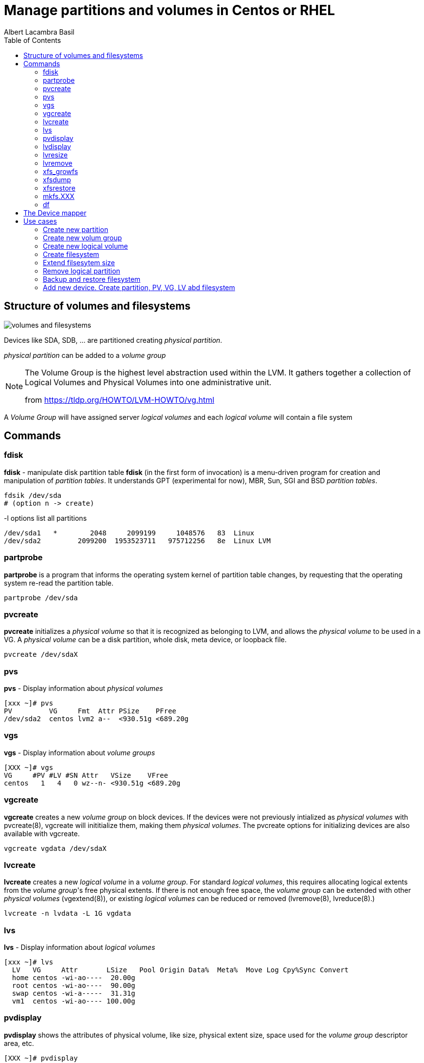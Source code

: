 = Manage partitions and volumes in Centos or RHEL 
Albert Lacambra Basil 
:jbake-title: Manage partitions and volumes in Centos or RHEL 
:description: 
:jbake-date: 2020-05-23 
:jbake-type: post 
:jbake-status: published 
:toc:
:jbake-tags: linux, commands-and-tools
:doc-id: manage-partition-and-volumes-in-centos-or-rhel 

toc::[]

== Structure of volumes and filesystems

image::/blog/2020/manage-partition-and-volumes-in-centos-or-rhel/volumes-and-filesystems.png[]

Devices like SDA, SDB, ... are partitioned creating _physical partition_.

_physical partition_ can be added to a _volume group_

[NOTE]
--
The Volume Group is the highest level abstraction used within the LVM. It gathers together a collection of Logical Volumes and Physical Volumes into one administrative unit. 

from link:https://tldp.org/HOWTO/LVM-HOWTO/vg.html[]
--

A _Volume Group_ will have assigned server _logical volumes_ and each _logical volume_ will contain a file system

== Commands

=== fdisk
*fdisk* - manipulate disk partition table
*fdisk* (in the first form of invocation) is a menu-driven program for creation and manipulation of _partition tables_.  It understands GPT (experimental for now), MBR, Sun, SGI and BSD _partition tables_.

----
fdsik /dev/sda 
# (option n -> create) 
----

-l options list all partitions
[source, bash]
----
/dev/sda1   *        2048     2099199     1048576   83  Linux
/dev/sda2         2099200  1953523711   975712256   8e  Linux LVM
----

=== partprobe
*partprobe* is a program that informs the operating system kernel of partition table changes, by requesting that the operating system re-read the partition table.

----
partprobe /dev/sda
----

=== pvcreate
*pvcreate* initializes a _physical volume_ so that it is recognized as belonging to LVM, and allows the _physical volume_ to be used in a VG. A _physical volume_ can be a disk partition, whole disk, meta device, or loopback file.

----
pvcreate /dev/sdaX
----

=== pvs
*pvs* - Display information about _physical volumes_

[source, bash]
----
[xxx ~]# pvs
PV         VG     Fmt  Attr PSize    PFree
/dev/sda2  centos lvm2 a--  <930.51g <689.20g
----

=== vgs

*vgs* - Display information about _volume groups_

[source, bash]
----
[XXX ~]# vgs
VG     #PV #LV #SN Attr   VSize    VFree
centos   1   4   0 wz--n- <930.51g <689.20g
----

=== vgcreate

*vgcreate* creates a new _volume group_ on block devices. If the devices were not previously intialized as _physical volumes_ with pvcreate(8), vgcreate will inititialize them, making them _physical volumes_. The pvcreate options for initializing devices are also available with vgcreate.

----
vgcreate vgdata /dev/sdaX
----

=== lvcreate

*lvcreate*  creates  a  new _logical volume_ in a _volume group_. For standard _logical volumes_, this requires allocating logical extents from the _volume group_'s free physical extents. If there is not enough free space, the _volume group_ can be extended with other __physical volumes__ (vgextend(8)), or existing _logical volumes_ can be reduced or removed (lvremove(8), lvreduce(8).)

----
lvcreate -n lvdata -L 1G vgdata
----

=== lvs

*lvs* - Display information about _logical volumes_

[source, bash]
----
[xxx ~]# lvs
  LV   VG     Attr       LSize   Pool Origin Data%  Meta%  Move Log Cpy%Sync Convert
  home centos -wi-ao----  20.00g
  root centos -wi-ao----  90.00g
  swap centos -wi-a-----  31.31g
  vm1  centos -wi-ao---- 100.00g
----

=== pvdisplay

*pvdisplay* shows the attributes of physical volume, like size, physical extent size, space used for the _volume group_ descriptor area, etc.

[source, bash]
----
[XXX ~]# pvdisplay
  --- Physical volume ---
  PV Name               /dev/sdaX
  VG Name               centos
  PV Size               930.51 GiB / not usable 4.00 MiB
  Allocatable           yes
  PE Size               4.00 MiB
  Total PE              238210
  Free PE               176434
  Allocated PE          61776
  PV UUID               xxxxxxx-xxxx-xxxx-xxxx-xxxx-xxxxx-xxxxxx
----

=== lvdisplay

*lvdisplay* shows the attributes of _logical volumes_, like size, read/write status, snapshot information, etc.

[source, bash]
----
[XXX ~]# lvdisplay
  --- Logical volume ---
  LV Path                /dev/centos/swap
  LV Name                swap
  VG Name                centos
  LV UUID                xxxxxxx-xxxx-xxxx-xxxx-xxxx-xxxxx-xxxxxx
  LV Write Access        read/write
  LV Creation host, time host_name, 2019-09-22 16:46:16 +0200
  LV Status              available
  # open                 0
  LV Size                31.31 GiB
  Current LE             8016
  Segments               1
  Allocation             inherit
  Read ahead sectors     auto
  - currently set to     8192
  Block device           253:1

  --- Logical volume ---
  LV Path                /dev/centos/root
  LV Name                root
  VG Name                centos
  LV UUID                xxxxxxx-xxxx-xxxx-xxxx-xxxx-xxxxx-xxxxxx
  LV Write Access        read/write
  LV Creation host, time host_name, 2019-09-22 16:46:19 +0200
  LV Status              available
  # open                 1
  LV Size                90.00 GiB
  Current LE             23040
  Segments               2
  Allocation             inherit
  Read ahead sectors     auto
  - currently set to     8192
  Block device           253:0

....
....
....
----

=== lvresize
*lvresize* resizes an _logical volume_ in the same way as lvextend and lvreduce. See lvextend(8) and lvreduce(8) for more information.

=== lvremove
*lvremove* removes one or more LVs. For standard LVs, this returns the logical extents that were used by the LV to the VG for use by other LVs.

=== xfs_growfs
*xfs_growfs* expands an existing XFS filesystem (see xfs(5)). The mount-point argument is the pathname of the directory where the filesystem is mounted. The filesystem must be mounted to be grown (see mount(8)).  The existing contents of the filesystem are undisturbed, and the added space becomes available for additional file storage.

=== xfsdump
*xfsdump*  backs  up  files  and  their  attributes in a filesystem.  The files are dumped to storage media, a regular file, or standard output. Options allow the operator to have all files dumped, just files that have changed since a previous dump, or just files contained in a list  of pathnames.


=== xfsrestore
*xfsrestore* restores filesystems from dumps produced by xfsdump(8).

=== mkfs.XXX

*mkfs* is used to build a Linux filesystem on a device, usually a hard disk partition. The device argument is either the device name (e.g. /dev/hda1, /dev/sdb2), or a regular file that shall contain the filesystem. The size argument is the number of blocks to be used for the filesystem.

* mkfs
* mkfs.btrfs
* mkfs.cramfs 
* mkfs.ext2
* mkfs.ext3
* mkfs.ext4
* mkfs.fat
* mkfs.minix
* mkfs.msdos
* mkfs.vfat
* mkfs.xfs

*mkfs.xfs* - construct an XFS filesystem

----
mkfs.xfs /dev/vgdata/lvdata
----

=== df

*df* displays the amount of disk space available on the file system containing each file name argument.  If no file name is given, the space available on all currently mounted file systems is shown.  Disk space is shown in 1K blocks by default, unless the environment variable POSIXLY_CORRECT is set, in which case 512-byte blocks are used.

[source, bash]
----
[XXX ~]# df
Filesystem              1K-blocks     Used Available Use% Mounted on
devtmpfs                 32695216        0  32695216   0% /dev
tmpfs                    32707128        0  32707128   0% /dev/shm
tmpfs                    32707128    15196  32691932   1% /run
tmpfs                    32707128        0  32707128   0% /sys/fs/cgroup
/dev/mapper/centos-root  94346240 71135956  23210284  76% /
/dev/sda1                 1038336   239152    799184  24% /boot
/dev/mapper/centos-home  20961280    70960  20890320   1% /home
overlay                  94346240 71135956  23210284  76% /var/lib/docker/overlay2/6a50cb93df20ae90c6443af765cf1e7e4f657f27b25aa37c442de7f435994c4c/merged
----

== The Device mapper

Is an interface to linux kernel that allows logical volums and other kind of volumes and software to communicate with the kernel.

Device mapper devices are identified as /dev/dm-X.

We cann identify these devices through more convinient names using the following symbolic links

----
/dev/{VirtualGroup}/{LogicalVolumeName}
----
[source, bash]
----
[XXX ~]# ls -l /dev/centos/
total 0
lrwxrwxrwx. 1 root root 7 May 14 17:30 home -> ../dm-2
lrwxrwxrwx. 1 root root 7 May 14 17:30 root -> ../dm-0
lrwxrwxrwx. 1 root root 7 May 14 17:30 swap -> ../dm-1
lrwxrwxrwx. 1 root root 7 May 14 22:14 vm1 -> ../dm-3
----

----
/dev/mapper/{VirtualGroup}-{LogicalVolumeName}
----

[source, bash]
----
[XXX ~]# ls -l  /dev/mapper/
total 0
lrwxrwxrwx. 1 root root       7 May 14 17:30 centos-home -> ../dm-2
lrwxrwxrwx. 1 root root       7 May 14 17:30 centos-root -> ../dm-0
lrwxrwxrwx. 1 root root       7 May 14 17:30 centos-swap -> ../dm-1
lrwxrwxrwx. 1 root root       7 May 14 22:14 centos-vm1 -> ../dm-3
----

== Use cases
=== Create new partition
To creante new partition unallocated space need to be used.
Otherwise we need to delte a partition and recreate it with less size

=== Create new volum group
To create a VG we need an unassigned Phisiscal partition

Otherwise following error appears:
[source, bash]
----
vgcreate vgtest /dev/sda2
  Physical volume '/dev/sda2' is already in volume group 'currentVG'
  Unable to add physical volume '/dev/sda2' to volume group 'currentVG'
  /dev/sda2: physical volume not initialized.
----

=== Create new logical volume
To create and LV we need o have free space in the belonging _logical group_

[source, bash]
----
[XXX ~]#vgs
  VG     #PV #LV #SN Attr   VSize    VFree
  centos   1   5   0 wz--n- <930.51g <688.20g

[XXX ~]#lvcreate -n lvtest -L 1G centos
  Logical volume "lvtest" created.
----

An _lvtest_ LV has been created in the VG _centos_. Its device name is _dm-4_

[source, bash]
----
[XXX ~]# ll /dev/centos/
total 0
lrwxrwxrwx. 1 root root 7 May 14 17:30 home -> ../dm-2
lrwxrwxrwx. 1 root root 7 May 24 13:00 lvtest -> ../dm-4
lrwxrwxrwx. 1 root root 7 May 14 17:30 root -> ../dm-0
lrwxrwxrwx. 1 root root 7 May 14 17:30 swap -> ../dm-1
lrwxrwxrwx. 1 root root 7 May 14 22:14 vm1 -> ../dm-3
----

Its allocated space is 1G:
[source, bash]
----
[XXX ~]# lvs centos/lvtest
  LV     VG     Attr       LSize Pool Origin Data%  Meta%  Move Log Cpy%Sync Convert
  lvtest centos -wi-a----- 1.00g
----

=== Create filesystem
I will create an xfs filesystem on the new _lvtest_:
[source, bash]
----
[XXX ~]# mkfs.xfs /dev/centos/lvtest
meta-data=/dev/centos/lvtest     isize=512    agcount=4, agsize=65536 blks
         =                       sectsz=512   attr=2, projid32bit=1
         =                       crc=1        finobt=0, sparse=0
data     =                       bsize=4096   blocks=262144, imaxpct=25
         =                       sunit=0      swidth=0 blks
naming   =version 2              bsize=4096   ascii-ci=0 ftype=1
log      =internal log           bsize=4096   blocks=2560, version=2
         =                       sectsz=512   sunit=0 blks, lazy-count=1
realtime =none                   extsz=4096   blocks=0, rtextents=0
----

now I mount it to see that it works:
[source, bash]
----
[XXX ~]# mkdir /mnt/lvtest-mount-point
[XXX ~]# mount /dev/centos/lvtest /mnt/lvtest-mount-point/
[XXX ~]# touch /mnt/lvtest-mount-point/file-on-mounted-lvtest
[XXX ~]# ls -l /mnt/lvtest-mount-point/
  total 0
  -rw-r--r--. 1 root root 0 May 24 13:11 file-on-mounted-lvtest
[XXX ~]# umount /mnt/lvtest-mount-point
[XXX ~]# ls -l /mnt/lvtest-mount-point/
  total 0
[XXX ~]# mount /dev/centos/lvtest /mnt/lvtest-mount-point/
[XXX ~]# ls -l /mnt/lvtest-mount-point/
  total 0
  -rw-r--r--. 1 root root 0 May 24 13:11 file-on-mounted-lvtest
[XXX ~]# df -h |grep lvtest
/dev/mapper/centos-lvtest 1014M   33M  982M   4% /mnt/lvtest-mount-point
----

We see also the current fs allocated space.

=== Extend filsesytem size

To add more space to the file system we need to extend the logical partition:
[source, bash]
----
[XXX ~]# lvresize -L +1g /dev/centos/lvtest
  Size of logical volume centos/lvtest changed from 2.00 GiB (512 extents) to 3.00 GiB (768 extents).
  Logical volume centos/lvtest successfully resized.
----

The filesystem has not yet taken the new size:
[source, bash]
----
[XXX ~]# df -h |grep lvtest
/dev/mapper/centos-lvtest  987K   29K  816K   4% /mnt/lvtest-mount-point
----

so we need to extend the filesystem:
[source, bash]
----
[XXX ~]# xfs_growfs /mnt/lvtest-mount-point/
meta-data=/dev/mapper/centos-lvtest isize=512    agcount=4, agsize=131072 blks
         =                       sectsz=512   attr=2, projid32bit=1
         =                       crc=1        finobt=0 spinodes=0
data     =                       bsize=4096   blocks=524288, imaxpct=25
         =                       sunit=0      swidth=0 blks
naming   =version 2              bsize=4096   ascii-ci=0 ftype=1
log      =internal               bsize=4096   blocks=2560, version=2
         =                       sectsz=512   sunit=0 blks, lazy-count=1
realtime =none                   extsz=4096   blocks=0, rtextents=0

[XXX ~]# df -h |grep lvtest
/dev/mapper/centos-lvtest  3.0G   33M  3.0G   2% /mnt/lvtest-mount-point
----

Alternatively, it is also possible to resize the filesystem with the partition using the parameter *-r*

[source, bash]
----
[XXX ~]# lvresize -r -L +1g /dev/centos/lvtest
  Size of logical volume centos/lvtest changed from 3.00 GiB (768 extents) to 4.00 GiB (1024 extents).
  Logical volume centos/lvtest successfully resized.
meta-data=/dev/mapper/centos-lvtest isize=512    agcount=6, agsize=131072 blks
         =                       sectsz=512   attr=2, projid32bit=1
         =                       crc=1        finobt=0 spinodes=0
data     =                       bsize=4096   blocks=786432, imaxpct=25
         =                       sunit=0      swidth=0 blks
naming   =version 2              bsize=4096   ascii-ci=0 ftype=1
log      =internal               bsize=4096   blocks=2560, version=2
         =                       sectsz=512   sunit=0 blks, lazy-count=1
realtime =none                   extsz=4096   blocks=0, rtextents=0
data blocks changed from 786432 to 1048576


[XXX ~]# df -h |grep lvtest
/dev/mapper/centos-lvtest  4.0G   33M  4.0G   1% /mnt/lvtest-mount-point

----

=== Remove logical partition
lvremove /dev/centos/home


=== Backup and restore filesystem

xfsdump -l 0 -f /home-image /dev/mapper/centos-home

xfsrestore -f /home-image /home

=== Add new device. Create partition, PV, VG, LV abd filesystem

1. Create partition: *fdisk /dev/sda*

 * option n: add a new partition
 * option t: change a partition's system id and select type _8e  Linux LVM_
 * option w: write table to disk and exit

2. Create _volume group_: *vgcreate --clustered n ${VOLUME_GROUP_NAME} /dev/sda1*

 * Non clustered since only local devices are being used

3. Create a 50G _logical volume_: *lvcreate -n ${LOGICAL_VOLUME_NAME} -L 50G ${VOLUME_GROUP_NAME}*

4. Create XFS _file system_: *mkfs.xfs  /dev/${VOLUME_GROUP_NAME}/${LOGICAL_VOLUME_NAME}*

5. Give 50G to _file system_: *lvresize -r -L +50G /dev/${VOLUME_GROUP_NAME}/${LOGICAL_VOLUME_NAME}*